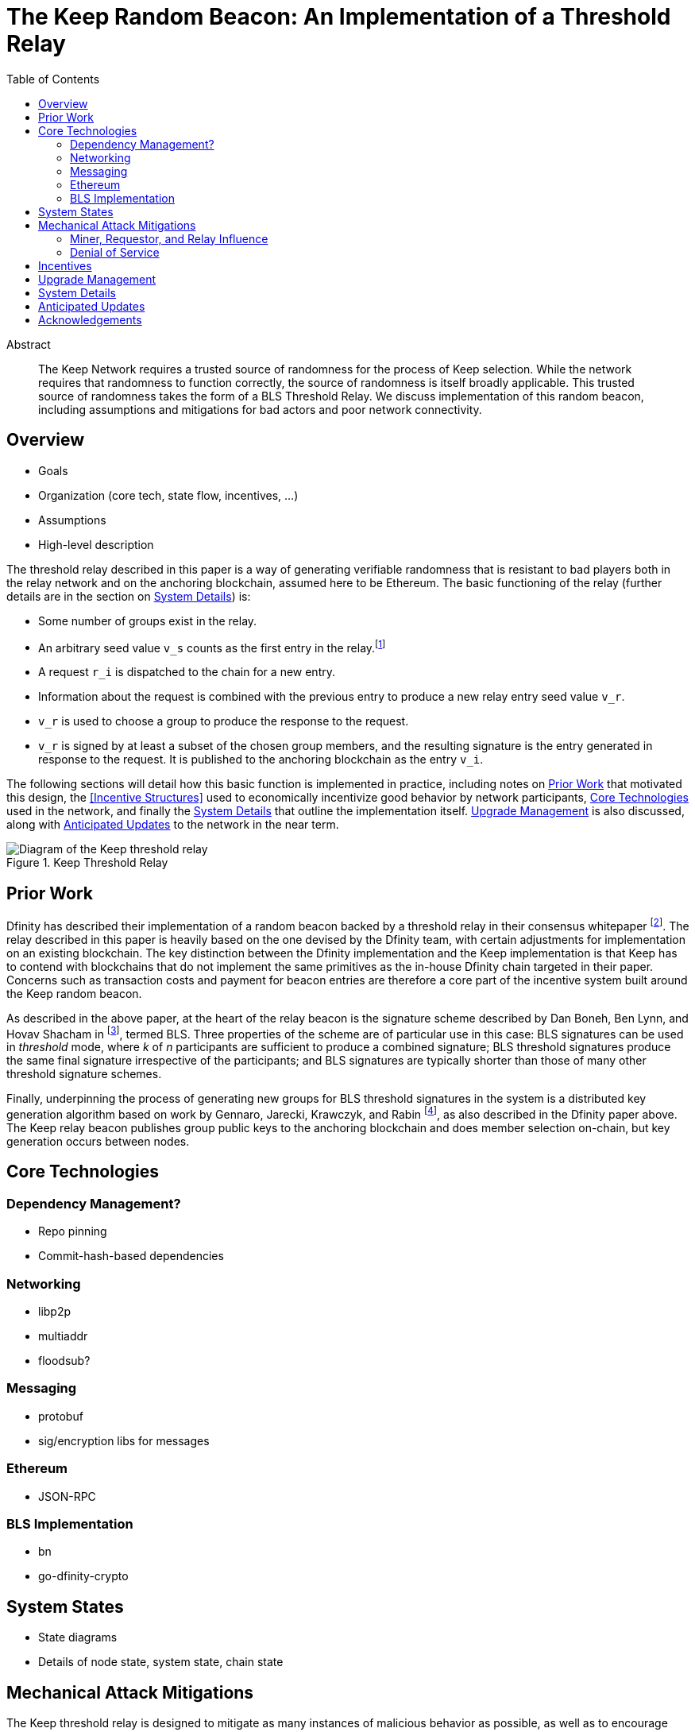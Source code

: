 :toc: macro

= The Keep Random Beacon: An Implementation of a Threshold Relay

toc::[]

[abstract]
.Abstract
--
The Keep Network requires a trusted source of randomness for the process of Keep
selection. While the network requires that randomness to function correctly, the
source of randomness is itself broadly applicable. This trusted source of
randomness takes the form of a BLS Threshold Relay. We discuss implementation of
this random beacon, including assumptions and mitigations for bad actors and
poor network connectivity.
--


== Overview

 - Goals
 - Organization (core tech, state flow, incentives, ...)
 - Assumptions
 - High-level description

The threshold relay described in this paper is a way of generating verifiable
randomness that is resistant to bad players both in the relay network and on the
anchoring blockchain, assumed here to be Ethereum. The basic functioning of the
relay (further details are in the section on <<System Details>>) is:

 - Some number of groups exist in the relay.
 - An arbitrary seed value `v_s` counts as the first entry in the relay.footnote:[The
   importance, from a security perspective, of the seed value goes away almost
   immediately in a functioning network.]
 - A request `r_i` is dispatched to the chain for a new entry.
 - Information about the request is combined with the previous entry to produce
   a new relay entry seed value `v_r`.
 - `v_r` is used to choose a group to produce the response to the request.
 - `v_r` is signed by at least a subset of the chosen group members, and the
   resulting signature is the entry generated in response to the request. It is
   published to the anchoring blockchain as the entry `v_i`.

The following sections will detail how this basic function is implemented in
practice, including notes on <<Prior Work>> that motivated this design,
the <<Incentive Structures>> used to economically incentivize good behavior by
network participants, <<Core Technologies>> used in the network, and finally the
<<System Details>> that outline the implementation itself. <<Upgrade Management>>
is also discussed, along with <<Anticipated Updates>> to the network in the near
term.

.Keep Threshold Relay
image::img/generated/relay-diagram.png[Diagram of the Keep threshold relay]

== Prior Work

Dfinity has described their implementation of a random beacon backed by a
threshold relay in their consensus whitepaper
footnote:[https://dfinity.org/pdf-viewer/library/dfinity-consensus.pdf]. The
relay described in this paper is heavily based on the one devised by the Dfinity
team, with certain adjustments for implementation on an existing blockchain. The
key distinction between the Dfinity implementation and the Keep implementation
is that Keep has to contend with blockchains that do not implement the same
primitives as the in-house Dfinity chain targeted in their paper. Concerns such
as transaction costs and payment for beacon entries are therefore a core part of
the incentive system built around the Keep random beacon.

As described in the above paper, at the heart of the relay beacon is the
signature scheme described by Dan Boneh, Ben Lynn, and Hovav Shacham in
footnote:[D. Boneh, B. Lynn and H. Shacham, “Short signatures from the Weil
pairing”, Advances in Cryptology – ASIACRYPT 2001, Lecture Notes in Computer
Science, 2248 (2001), 514–532. Full version: Journal of Cryptology, 17 (2004),
297–319.], termed BLS. Three properties of the scheme are of particular use in
this case: BLS signatures can be used in _threshold_ mode, where _k_ of _n_
participants are sufficient to produce a combined signature; BLS threshold
signatures produce the same final signature irrespective of the participants;
and BLS signatures are typically shorter than those of many other threshold
signature schemes.

Finally, underpinning the process of generating new groups for BLS threshold
signatures in the system is a distributed key generation algorithm based on work
by Gennaro, Jarecki, Krawczyk, and Rabin footnote:[R. Gennaro, S. Jarecki, H.
Krawczyk, and T. Rabin. Advances in Cryptology — EUROCRYPT ’99: International
Conference on the Theory and Application of Cryptographic Techniques Prague,
Czech Republic, May 2–6, 1999 Proceedings, chapter Secure Distributed Key
Generation for Discrete-Log Based Cryptosystems, pages 295–310. Springer Berlin
Heidelberg, Berlin, Heidelberg, 1999 ;
http://groups.csail.mit.edu/cis/pubs/stasio/vss.ps.gz], as also described in the
Dfinity paper above. The Keep relay beacon publishes group public keys to the
anchoring blockchain and does member selection on-chain, but key generation
occurs between nodes.

== Core Technologies

=== Dependency Management?

- Repo pinning
- Commit-hash-based dependencies

=== Networking

- libp2p
- multiaddr
- floodsub?

=== Messaging

- protobuf
- sig/encryption libs for messages

=== Ethereum

- JSON-RPC

=== BLS Implementation

- bn
- go-dfinity-crypto

== System States

 - State diagrams
 - Details of node state, system state, chain state

== Mechanical Attack Mitigations

The Keep threshold relay is designed to mitigate as many instances of malicious
behavior as possible, as well as to encourage stakers to employ well-networked
and highly available systems for their clients. This is done in two parts:
choosing robust technical implementations (like threshold signatures) that are
resilient to high degrees of misbehavior and network failure, and calibrating
the incentive structure to ensure strong punishments for malicious actions. We
discuss several potential attacks that are mitigated via adjustments to the
mechanics of the system here.

=== Miner, Requestor, and Relay Influence

Let us remember that the most basic construction (discussed in the <<Overview>>)
of a request-based threshold relay uses the previous value mod the number of
active groups to determine the next group. This next group then signs the
previous value to produce the next value. This happens every time a relay entry
(that is, a random number) is requested. There are a few key problems that
manifest in this simple construction:

 - The relay can collude to know random numbers an infinite number of steps
   ahead of the requests.
 - Miners who have compromised a group can collude to censor a request until the
   previous entry would select a group they control.
 - Miners who have compromised a group can collude to censor a request that
   would select the group they control if they know the outcome would not be to
   their advantage.
 - A requestor who has compromised a group can wait to put a request in until
   the previous entry would select a group they control.
 - A requestor who has comporomised a group can wait to put a request in if it
   would select the group they control and the outcome would not be to their
   advantage.

We address each of these below. We assume here that controlling one group is
expensive, and controlling all groups is prohibitively so; see the section on
<<Incentives>> for more on what that requires.

==== Relay Frontrunning

One of the disadvantages of the simple construction above is that future entries
can be computed in advance of their use. For example, if it were known that a
lottery was being held in _N_ blocks, the relay could collude to run ahead that
number of entries so as to have the relay's value before the entry came due. The
Keep implementation of the relay mitigates this by using information about the
request to adjust the previous entry before signing it. In particular, the relay
provides the requestor the ability to specify a _seed_, which is XORed with the
previous entry to allow the requestor to add entropy to the final result.

NOTE: The seed itself must be unpredictable to the relay, or the relay could
still frontrun with the above mitigation; however, the mitigation for miner
censorship below further limits the ability to frontrun.

==== Miner Censorship

Miners can choose not to include a transaction that does not benefit them. For
example, if a given relay request comes in for a lottery the miner is also
participating in, and the group that will be selected is not under their
control, or the group _is_ under their control and they can determine the next
entry would not be favorable to them, the miner could censor the transaction
and effectively get a second chance at winning the lottery. The Keep
implementation of the relay mitigates this by using information from the block
to affect the choice of the group.

A simple implementation here could use the block hash of the request block XORed
with the previous entry, then mod against the number of groups to change the
result. However, miners have some control over block hashes as well. Instead,
the Keep relay waits 2 blocks after the request is seen, and uses these two
block hashes to decide the group. This elevates the requirement to having miners
frontrun by at least 2 blocks before being able to decide to censor a request.

==== Requestor Cheating

The last player in the set of actors involved in a relay interaction is the
requestor. The requestor is given the ability to add entropy to their request by
providing a seed to make the signing value less predictable. However, this also
gives the requestor the potential to influence the final outcome.

So why go forward 2 blocks for group selection instead of looking at a previous
block? If the group selection were based on a prior block, a requestor would
always be able to know which group their request would go to. Since the
requestor specifies a seed that influences the value signed by the selected
group, the requestor could wait to submit a request until they knew the signing
group would be the group the requestor controls. Thus, by mixing in the miner
censorship mitigation, which makes the signing group unpredictable until after
the request is made, we also reduce the requestor's ability to know who the
signing group will be at request time.

=== Denial of Service

Denial of service attacks are a problem in two phases of the relay's operation:
group formation and relay response generation. The relay itself can also be
DoSed by too many requests. The first two in particular share the requirement
that either a player outside or inside the relay be able to know enough about
the clients in a group to launch DoS attacks against them.

 - DoS of the signing group
 - DoS during group creation
 - DoS of the relay

== Incentives

 - Mitigations to attacks based on incentives
 - Cost of owning a group
 - Cost of owning a majority of groups

== Upgrade Management

- Upgrading nodes
- Upgrading relay configuration
- Upgrading relay contracts
- Upgrade coordination/process

== System Details

- DKG process + messages exchanged (specific format in an appendix?)
- Threshold signature process + messages exchanged (specific format in an appendix?)
- On-chain call structure (appendix?)
- On-chain event structure (appendix?)

== Anticipated Updates

- Tweaking incentives based on real-world observations
- Community governance of relay contracts and configuration

== Acknowledgements

- Dfinity
- Advisors